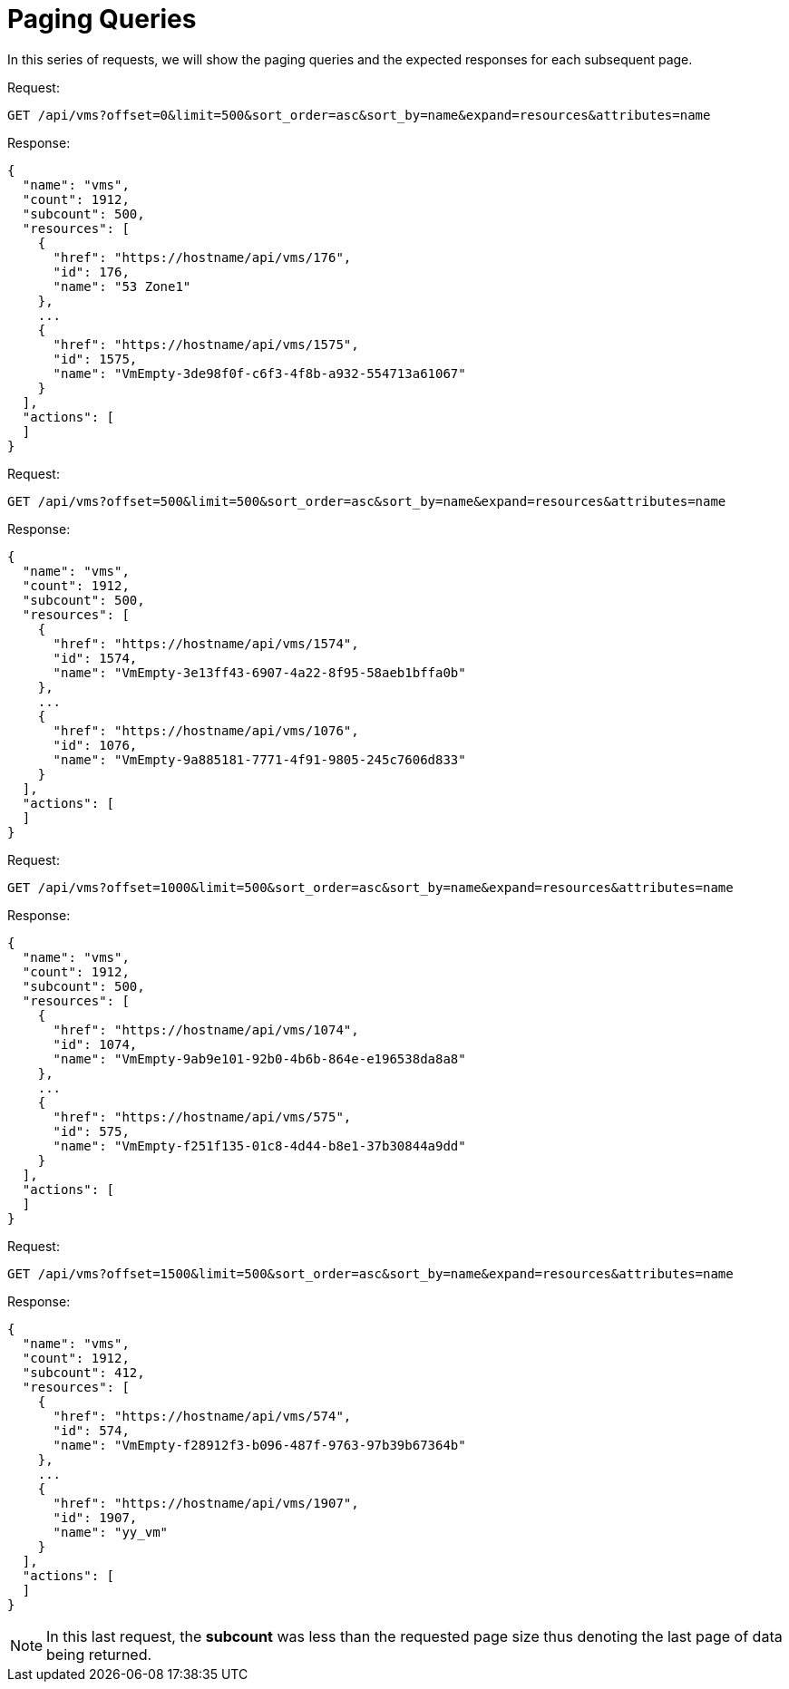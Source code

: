 = Paging Queries

In this series of requests, we will show the paging queries and the expected responses for each subsequent page. 

Request: 

----
GET /api/vms?offset=0&limit=500&sort_order=asc&sort_by=name&expand=resources&attributes=name
----

Response: 

[source]
----
{
  "name": "vms",
  "count": 1912,
  "subcount": 500,
  "resources": [
    {
      "href": "https://hostname/api/vms/176",
      "id": 176,
      "name": "53 Zone1"
    },
    ...
    {
      "href": "https://hostname/api/vms/1575",
      "id": 1575,
      "name": "VmEmpty-3de98f0f-c6f3-4f8b-a932-554713a61067"
    }
  ],
  "actions": [
  ]
}
----

Request: 

----
GET /api/vms?offset=500&limit=500&sort_order=asc&sort_by=name&expand=resources&attributes=name
----

Response: 

[source]
----
{
  "name": "vms",
  "count": 1912,
  "subcount": 500,
  "resources": [
    {
      "href": "https://hostname/api/vms/1574",
      "id": 1574,
      "name": "VmEmpty-3e13ff43-6907-4a22-8f95-58aeb1bffa0b"
    },
    ...
    {
      "href": "https://hostname/api/vms/1076",
      "id": 1076,
      "name": "VmEmpty-9a885181-7771-4f91-9805-245c7606d833"
    }
  ],
  "actions": [
  ]
}
----

Request: 

----
GET /api/vms?offset=1000&limit=500&sort_order=asc&sort_by=name&expand=resources&attributes=name
----

Response: 

[source]
----
{
  "name": "vms",
  "count": 1912,
  "subcount": 500,
  "resources": [
    {
      "href": "https://hostname/api/vms/1074",
      "id": 1074,
      "name": "VmEmpty-9ab9e101-92b0-4b6b-864e-e196538da8a8"
    },
    ...
    {
      "href": "https://hostname/api/vms/575",
      "id": 575,
      "name": "VmEmpty-f251f135-01c8-4d44-b8e1-37b30844a9dd"
    }
  ],
  "actions": [
  ]
}
----

Request: 

----
GET /api/vms?offset=1500&limit=500&sort_order=asc&sort_by=name&expand=resources&attributes=name
----

Response: 

[source]
----
{
  "name": "vms",
  "count": 1912,
  "subcount": 412,
  "resources": [
    {
      "href": "https://hostname/api/vms/574",
      "id": 574,
      "name": "VmEmpty-f28912f3-b096-487f-9763-97b39b67364b"
    },
    ...
    {
      "href": "https://hostname/api/vms/1907",
      "id": 1907,
      "name": "yy_vm"
    }
  ],
  "actions": [
  ]
}
----

NOTE: In this last request, the *subcount* was less than the requested page size thus denoting the last page of data being returned. 